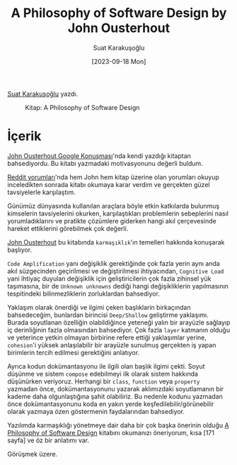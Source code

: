 #+title: A Philosophy of Software Design by John Ousterhout
#+date: [2023-09-18 Mon]
#+author: Suat Karakuşoğlu
#+filetags: :Kitap:Yazılım:

[[https://tr.linkedin.com/in/suat-karakusoglu][Suat Karakuşoğlu]] yazdı.

#+CAPTION: Kitap: A Philosophy of Software Design
[[file://A_Philosophy_of_sw_design.jpg]]

* İçerik
[[https://www.youtube.com/watch?v=bmSAYlu0NcY&ab_channel=TalksatGoogle][John Ousterhout Google Konuşması]]'nda kendi yazdığı kitaptan bahsediyordu. Bu kitabı yazmadaki motivasyonunu değerli buldum.

[[https://www.reddit.com/r/programming/comments/lb8zrn/an_alternative_to_clean_code_a_philosophy_of/][Reddit yorumları]]'nda hem John hem kitap üzerine olan yorumları okuyup inceledikten sonrada kitabı okumaya karar verdim ve gerçekten güzel tavsiyelerle karşılaştım.

Günümüz dünyasında kullanılan araçlara böyle etkin katkılarda bulunmuş kimselerin tavsiyelerini okurken, karşılaştıkları problemlerin sebeplerini nasıl yorumladıklarını ve pratikte çözümlere giderken hangi akıl çerçevesinde hareket ettiklerini görebilmek çok değerli.

[[https://en.wikipedia.org/wiki/John_Ousterhout][John Ousterhout]] bu kitabında =karmaşıklık='ın temelleri hakkında konuşarak başlıyor.

=Code Amplification= yanı değişiklik gerektiğinde çok fazla yerin aynı anda akıl süzgecinden geçirilmesi ve değiştirilmesi ihtiyacından, =Cognitive Load= yani ihtiyaç duyulan değişiklik için geliştiricilerin çok fazla zihinsel yük taşımasına, bir de =Unknown unknowns= dediği hangi değişikliklerin yapılmasının tespitindeki bilinmezliklerin zorluklardan bahsediyor.

Yaklaşım olarak önerdiği ve ilgimi çeken başlıklarin birkaçından bahsedeceğim, bunlardan birincisi =Deep/Shallow= geliştirme yaklaşımı. Burada soyutlanan özelliğin olabildiğince yeteneği yalın bir arayüzle sağlayıp iç derinliğinin fazla olmasından bahsediyor. Çok fazla =layer= katmanın olduğu ve yeterince yetkin olmayan birbirine refere ettiği yaklaşımlar yerine, =cohesion='i yüksek anlaşılabilir bir arayüzle sunulmuş gerçekten iş yapan birimlerin tercih edilmesi gerektiğini anlatıyor.

Ayrıca kodun dokümantasyonu ile ilgili olan başlık ilgimi çekti. Soyut düşünme ve sistem =compose= edebilmeyi ilk olarak sistem hakkında düşünürken veriyoruz. Herhangi bir =class=, =function= veya =property= yazmadan önce, dokümantasyonunu yazarak aklımızdaki soyutlamanın bir kademe daha olgunlaştığına şahit olabiliriz. Bu nedenle kodunu yazmadan önce dokümantasyonunu koda en yakın yerde keşfedilebilir/görünebilir olarak yazmaya özen göstermenin faydalarından bahsediyor.

Yazılımda karmaşıklığı yönetmeye dair daha bir çok başka önerinin olduğu [[https://literal.club/book/a-philosophy-of-software-design-u58xx][A Philosophy of Software Design]] kitabını okumanızı öneriyorum, kısa [171 sayfa] ve öz bir anlatımı var.

Görüşmek üzere.
